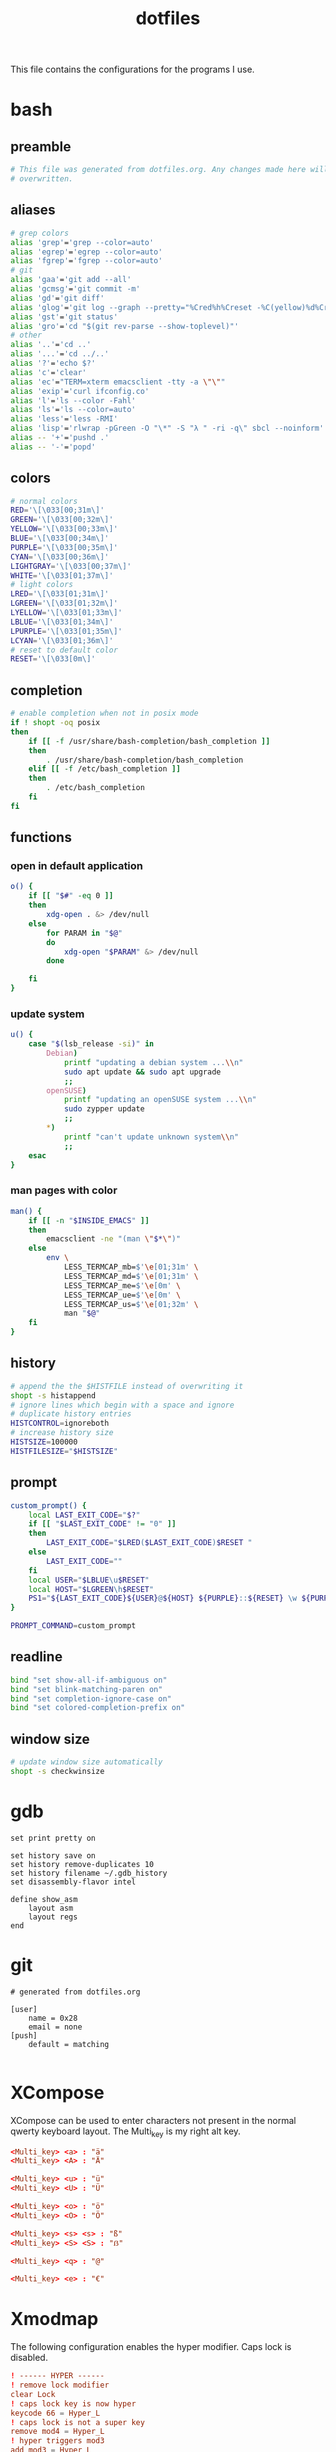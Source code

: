 #+TITLE: dotfiles

This file contains the configurations for the programs I use.

* bash
  :PROPERTIES:
  :header-args: :tangle ~/.bashrc
  :END:
** preamble
   #+BEGIN_SRC bash
     # This file was generated from dotfiles.org. Any changes made here will be
     # overwritten.
   #+END_SRC

** aliases
   #+BEGIN_SRC bash
     # grep colors
     alias 'grep'='grep --color=auto'
     alias 'egrep'='egrep --color=auto'
     alias 'fgrep'='fgrep --color=auto'
     # git
     alias 'gaa'='git add --all'
     alias 'gcmsg'='git commit -m'
     alias 'gd'='git diff'
     alias 'glog'='git log --graph --pretty="%Cred%h%Creset -%C(yellow)%d%Creset %s %Cgreen(%cr) %C(bold blue)<%an>%Creset" --abbrev-commit --all'
     alias 'gst'='git status'
     alias 'gro'='cd "$(git rev-parse --show-toplevel)"'
     # other
     alias '..'='cd ..'
     alias '...'='cd ../..'
     alias '?'='echo $?'
     alias 'c'='clear'
     alias 'ec'="TERM=xterm emacsclient -tty -a \"\""
     alias 'exip'='curl ifconfig.co'
     alias 'l'='ls --color -Fahl'
     alias 'ls'='ls --color=auto'
     alias 'less'='less -RMI'
     alias 'lisp'='rlwrap -pGreen -O "\*" -S "λ " -ri -q\" sbcl --noinform'
     alias -- '+'='pushd .'
     alias -- '-'='popd'
   #+END_SRC

** colors
   #+BEGIN_SRC bash
     # normal colors
     RED='\[\033[00;31m\]'
     GREEN='\[\033[00;32m\]'
     YELLOW='\[\033[00;33m\]'
     BLUE='\[\033[00;34m\]'
     PURPLE='\[\033[00;35m\]'
     CYAN='\[\033[00;36m\]'
     LIGHTGRAY='\[\033[00;37m\]'
     WHITE='\[\033[01;37m\]'
     # light colors
     LRED='\[\033[01;31m\]'
     LGREEN='\[\033[01;32m\]'
     LYELLOW='\[\033[01;33m\]'
     LBLUE='\[\033[01;34m\]'
     LPURPLE='\[\033[01;35m\]'
     LCYAN='\[\033[01;36m\]'
     # reset to default color
     RESET='\[\033[0m\]'
   #+END_SRC

** completion
   #+BEGIN_SRC bash
     # enable completion when not in posix mode
     if ! shopt -oq posix
     then
         if [[ -f /usr/share/bash-completion/bash_completion ]]
         then
             . /usr/share/bash-completion/bash_completion
         elif [[ -f /etc/bash_completion ]]
         then
             . /etc/bash_completion
         fi
     fi
   #+END_SRC

** functions
*** open in default application
    #+BEGIN_SRC bash
     o() {
         if [[ "$#" -eq 0 ]]
         then
             xdg-open . &> /dev/null
         else
             for PARAM in "$@"
             do
                 xdg-open "$PARAM" &> /dev/null
             done

         fi
     }
    #+END_SRC

*** update system
    #+BEGIN_SRC bash
      u() {
          case "$(lsb_release -si)" in
              Debian)
                  printf "updating a debian system ...\\n"
                  sudo apt update && sudo apt upgrade
                  ;;
              openSUSE)
                  printf "updating an openSUSE system ...\\n"
                  sudo zypper update
                  ;;
              ,*)
                  printf "can't update unknown system\\n"
                  ;;
          esac
      }
    #+END_SRC

*** man pages with color
    #+BEGIN_SRC bash
     man() {
         if [[ -n "$INSIDE_EMACS" ]]
         then
             emacsclient -ne "(man \"$*\")"
         else
             env \
                 LESS_TERMCAP_mb=$'\e[01;31m' \
                 LESS_TERMCAP_md=$'\e[01;31m' \
                 LESS_TERMCAP_me=$'\e[0m' \
                 LESS_TERMCAP_ue=$'\e[0m' \
                 LESS_TERMCAP_us=$'\e[01;32m' \
                 man "$@"
         fi
     }
    #+END_SRC

** history
   #+BEGIN_SRC bash
     # append the the $HISTFILE instead of overwriting it
     shopt -s histappend
     # ignore lines which begin with a space and ignore
     # duplicate history entries
     HISTCONTROL=ignoreboth
     # increase history size
     HISTSIZE=100000
     HISTFILESIZE="$HISTSIZE"
   #+END_SRC

** prompt
   #+BEGIN_SRC bash
     custom_prompt() {
         local LAST_EXIT_CODE="$?"
         if [[ "$LAST_EXIT_CODE" != "0" ]]
         then
             LAST_EXIT_CODE="$LRED($LAST_EXIT_CODE)$RESET "
         else
             LAST_EXIT_CODE=""
         fi
         local USER="$LBLUE\u$RESET"
         local HOST="$LGREEN\h$RESET"
         PS1="${LAST_EXIT_CODE}${USER}@${HOST} ${PURPLE}::${RESET} \w ${PURPLE}\$${RESET} "
     }

     PROMPT_COMMAND=custom_prompt
   #+END_SRC

** readline
   #+BEGIN_SRC bash
     bind "set show-all-if-ambiguous on"
     bind "set blink-matching-paren on"
     bind "set completion-ignore-case on"
     bind "set colored-completion-prefix on"
   #+END_SRC

** window size
   #+BEGIN_SRC bash
     # update window size automatically
     shopt -s checkwinsize
   #+END_SRC

* gdb
  #+BEGIN_SRC gdb-script :tangle ~/.gdbinit
    set print pretty on

    set history save on
    set history remove-duplicates 10
    set history filename ~/.gdb_history
    set disassembly-flavor intel

    define show_asm
        layout asm
        layout regs
    end
  #+END_SRC

* git
  #+BEGIN_SRC conf-unix :tangle ~/.gitconfig
    # generated from dotfiles.org

    [user]
        name = 0x28
        email = none
    [push]
        default = matching

  #+END_SRC

* XCompose
  :PROPERTIES:
  :header-args: :tangle ~/.XCompose
  :END:
  XCompose can be used to enter characters not present in the normal qwerty
  keyboard layout. The Multi_key is my right alt key.

  #+BEGIN_SRC conf
    <Multi_key> <a> : "ä"
    <Multi_key> <A> : "Ä"

    <Multi_key> <u> : "ü"
    <Multi_key> <U> : "Ü"

    <Multi_key> <o> : "ö"
    <Multi_key> <O> : "Ö"

    <Multi_key> <s> <s> : "ß"
    <Multi_key> <S> <S> : "ẞ"

    <Multi_key> <q> : "@"

    <Multi_key> <e> : "€"
  #+END_SRC

* Xmodmap
  :PROPERTIES:
  :header-args: :tangle ~/.Xmodmap
  :END:
  The following configuration enables the hyper modifier. Caps lock is disabled.

  #+BEGIN_SRC conf
    ! ------ HYPER ------
    ! remove lock modifier
    clear Lock
    ! caps lock key is now hyper
    keycode 66 = Hyper_L
    ! caps lock is not a super key
    remove mod4 = Hyper_L
    ! hyper triggers mod3
    add mod3 = Hyper_L
  #+END_SRC

* scripts
** open emacs
   #+BEGIN_SRC bash :tangle ~/bin/oemacs :tangle-mode (identity #o500)
     #!/usr/bin/env bash

     if ! xdotool search --desktop 0 --class emacs windowactivate
     then
         emacsclient -c -a ""
     fi
   #+END_SRC

** open terminal
   #+BEGIN_SRC bash :tangle ~/bin/oterm :tangle-mode (identity #o500)
     #!/usr/bin/env bash

     if ! xdotool search --desktop 0 --class konsole windowactivate
     then
         konsole
     fi
   #+END_SRC

* local variables
  If we save this file the code blocks will be tangled automatically. Existing
  files will be overwritten.

  # Local Variables:
  # after-save-hook: (org-babel-tangle)
  # End:
